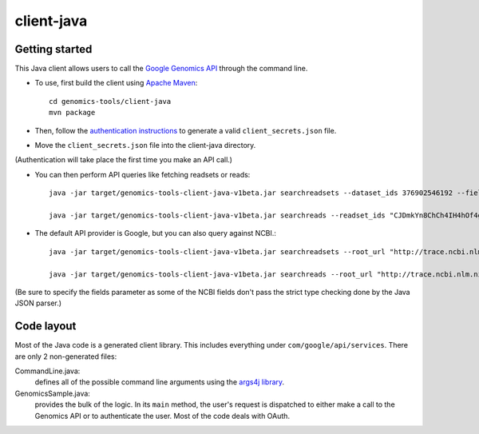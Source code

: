 client-java
===========

Getting started
---------------

This Java client allows users to call the `Google Genomics API`_ through the
command line.

* To use, first build the client using `Apache Maven`_::

    cd genomics-tools/client-java
    mvn package

* Then, follow the `authentication instructions`_ to generate a valid
  ``client_secrets.json`` file.

* Move the ``client_secrets.json`` file into the client-java directory.
(Authentication will take place the first time you make an API call.)

* You can then perform API queries like fetching readsets or
  reads::

    java -jar target/genomics-tools-client-java-v1beta.jar searchreadsets --dataset_ids 376902546192 --fields "readsets(id,name)"

    java -jar target/genomics-tools-client-java-v1beta.jar searchreads --readset_ids "CJDmkYn8ChCh4IH4hOf4gacB" --sequence_name 1 --sequence_start 10000 --sequence_end 10000

* The default API provider is Google, but you can also query against NCBI.::

    java -jar target/genomics-tools-client-java-v1beta.jar searchreadsets --root_url "http://trace.ncbi.nlm.nih.gov/Traces/gg/" --dataset_ids "SRP034507" --fields "readsets(id,name,fileData),pageToken"

    java -jar target/genomics-tools-client-java-v1beta.jar searchreads --root_url "http://trace.ncbi.nlm.nih.gov/Traces/gg/" --readset_ids "SRR1050536" --sequence_name "gi|333959|gb|M74568.1|RSHSEQ" --sequence_start 1 --sequence_end 100 --fields "pageToken,reads(name,position,flags)"

(Be sure to specify the fields parameter as some of the NCBI fields don't pass the strict type checking done by the Java JSON parser.)


.. _Google Genomics API: https://developers.google.com/genomics
.. _Apache Maven: http://maven.apache.org/download.cgi
.. _authentication instructions: https://developers.google.com/genomics#authenticate

Code layout
-----------

Most of the Java code is a generated client library. This includes everything under
``com/google/api/services``. There are only 2 non-generated files:

CommandLine.java:
    defines all of the possible command line arguments using the `args4j library
    <http://args4j.kohsuke.org/index.html>`_.

GenomicsSample.java:
    provides the bulk of the logic. In its ``main`` method, the user's request is
    dispatched to either make a call to the Genomics API or to authenticate the
    user. Most of the code deals with OAuth.

